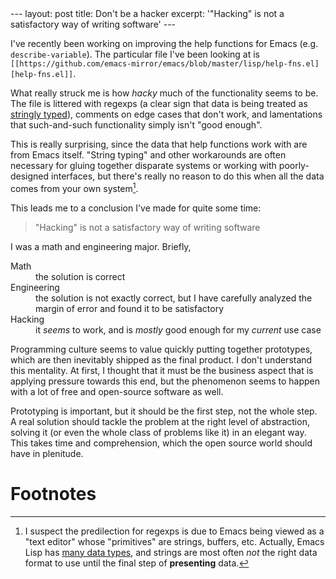 #+OPTIONS: toc:nil num:nil

#+BEGIN_HTML
---
layout: post
title: Don't be a hacker
excerpt: '"Hacking" is not a satisfactory way of writing software'
---
#+END_HTML

I've recently been working on improving the help functions for Emacs (e.g. ~describe-variable~). The particular file I've been looking at is =[[https://github.com/emacs-mirror/emacs/blob/master/lisp/help-fns.el][help-fns.el]]=.

What really struck me is how /hacky/ much of the functionality seems to be. The file is littered with regexps (a clear sign that data is being treated as [[http://c2.com/cgi/wiki?StringlyTyped][stringly typed]]), comments on edge cases that don't work, and lamentations that such-and-such functionality simply isn't "good enough".

This is really surprising, since the data that help functions work with are from Emacs itself. "String typing" and other workarounds are often necessary for gluing together disparate systems or working with poorly-designed interfaces, but there's really no reason to do this when all the data comes from your own system[fn:1].

This leads me to a conclusion I've made for quite some time:

#+BEGIN_QUOTE
"Hacking" is not a satisfactory way of writing software
#+END_QUOTE

I was a math and engineering major. Briefly,

- Math :: the solution is correct
- Engineering :: the solution is not exactly correct, but I have carefully analyzed the margin of error and found it to be satisfactory
- Hacking :: it /seems/ to work, and is /mostly/ good enough for my /current/ use case

Programming culture seems to value quickly putting together prototypes, which are then inevitably shipped as the final product. I don't understand this mentality. At first, I thought that it must be the business aspect that is applying pressure towards this end, but the phenomenon seems to happen with a lot of free and open-source software as well.

Prototyping is important, but it should be the first step, not the whole step. A real solution should tackle the problem at the right level of abstraction, solving it (or even the whole class of problems like it) in an elegant way. This takes time and comprehension, which the open source world should have in plenitude.

* Footnotes

[fn:1] I suspect the predilection for regexps is due to Emacs being viewed as a "text editor" whose "primitives" are strings, buffers, etc. Actually, Emacs Lisp has [[https://www.gnu.org/software/emacs/manual/html_node/elisp/Sequences-Arrays-Vectors.html][many data types]], and strings are most often /not/ the right data format to use until the final step of *presenting* data.
